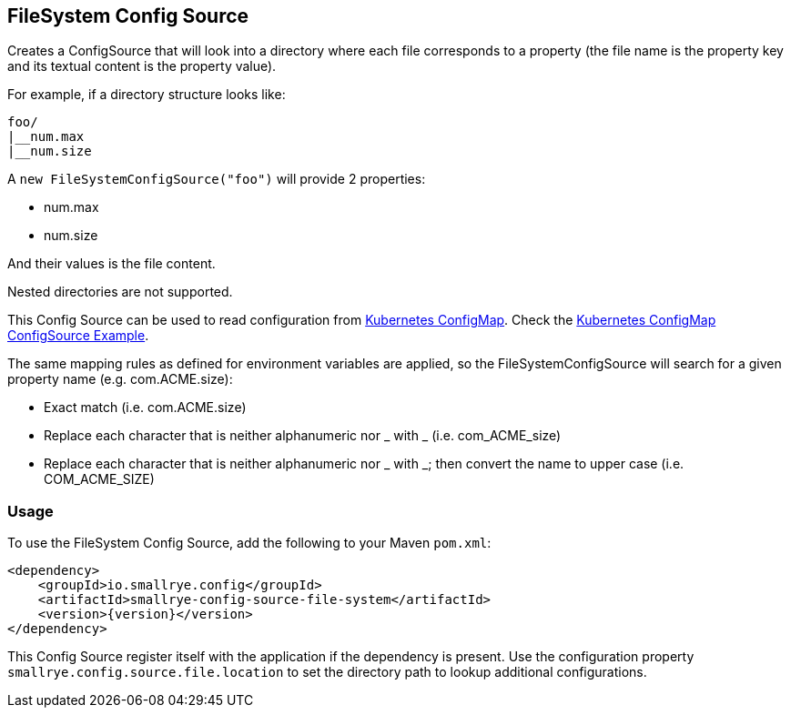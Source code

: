 [[filesystem-config-source]]
== FileSystem Config Source

Creates a ConfigSource that will look into a directory where each file corresponds to a property (the file name is
the property key and its textual content is the property value).

For example, if a directory structure looks like:

[source]
----
foo/
|__num.max
|__num.size
----

A `new FileSystemConfigSource("foo")` will provide 2 properties:

* num.max
* num.size

And their values is the file content.

Nested directories are not supported.

This Config Source can be used to read configuration from
https://kubernetes.io/docs/tasks/configure-pod-container/configure-pod-configmap[Kubernetes ConfigMap]. Check the
https://github.com/smallrye/smallrye-config/blob/main/examples/configmap/README.adoc[Kubernetes ConfigMap ConfigSource Example].

The same mapping rules as defined for environment variables are applied, so the FileSystemConfigSource will search for a given property name (e.g. com.ACME.size):

* Exact match (i.e. com.ACME.size)
* Replace each character that is neither alphanumeric nor _ with _ (i.e. com_ACME_size)
* Replace each character that is neither alphanumeric nor _ with _; then convert the name to upper case (i.e. COM_ACME_SIZE)

=== Usage

To use the FileSystem Config Source, add the following to your Maven `pom.xml`:

[source,xml,subs="verbatim,attributes"]
----
<dependency>
    <groupId>io.smallrye.config</groupId>
    <artifactId>smallrye-config-source-file-system</artifactId>
    <version>{version}</version>
</dependency>
----

This Config Source register itself with the application if the dependency is present. Use the configuration property
`smallrye.config.source.file.location` to set the directory path to lookup additional configurations.
